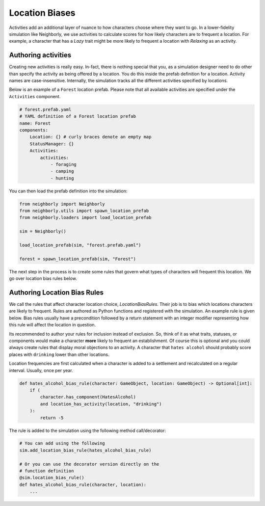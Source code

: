 Location Biases
===============

Activities add an additional layer of nuance to how characters choose where they want to
go. In a lower-fidelity simulation like Neighborly, we use activities to calculate scores
for how likely characters are to frequent a location. For example, a character that has
a *Lazy* trait might be more likely to frequent a location with *Relaxing* as an
activity.

Authoring activities
--------------------

Creating new activities is really easy. In-fact, there is nothing special that you,
as a simulation designer need to do other than specify the activity as being offered
by a location. You do this inside the prefab definition for a location. Activity names
are case-insensitive. Internally, the simulation tracks all the different activities
specified by locations.

Below is an example of a ``Forest`` location prefab. Please note that all available
activities are specified under the ``Activities`` component.

.. code-block:: yaml

    # forest.prefab.yaml
    # YAML definition of a Forest location prefab
    name: Forest
    components:
        Location: {} # curly braces denote an empty map
        StatusManager: {}
        Activities:
            activities:
                - foraging
                - camping
                - hunting

You can then load the prefab definition into the simulation:

.. code-block:: python

    from neighborly import Neighborly
    from neighborly.utils import spawn_location_prefab
    from neighborly.loaders import load_location_prefab

    sim = Neighborly()

    load_location_prefab(sim, "forest.prefab.yaml")

    forest = spawn_location_prefab(sim, "Forest")

The next step in the process is to create some rules that govern what types of
characters will frequent this location. We go over location bias rules below.

Authoring Location Bias Rules
-----------------------------

We call the rules that affect character location choice, `LocationBiasRules`. Their
job is to bias which locations characters are likely to frequent. Rules are authored
as Python functions and registered with the simulation. An example rule is given
below. Bias rules usually have a precondition followed by a return statement with an
integer modifier representing how this rule will affect the location in question.

Its recommended to author your rules for inclusion instead of exclusion. So, think
of it as what traits, statuses, or components would make a character **more** likely
to frequent an establishment. Of course this is optional and you could always
create rules that display moral objections to an activity. A character that ``hates
alcohol`` should probably score places with ``drinking`` lower than other locations.

Location frequencies are first calculated when a character is added to a settlement and
recalculated on a regular interval. Usually, once per year.

.. code-block:: python


    def hates_alcohol_bias_rule(character: GameObject, location: GameObject) -> Optional[int]:
        if (
            character.has_component(HatesAlcohol)
            and location_has_activity(location, "drinking")
        ):
            return -5


The rule is added to the simulation using the following method call/decorator:

.. code-block:: python

    # You can add using the following
    sim.add_location_bias_rule(hates_alcohol_bias_rule)

    # Or you can use the decorator version directly on the
    # function definition
    @sim.location_bias_rule()
    def hates_alcohol_bias_rule(character, location):
        ...
